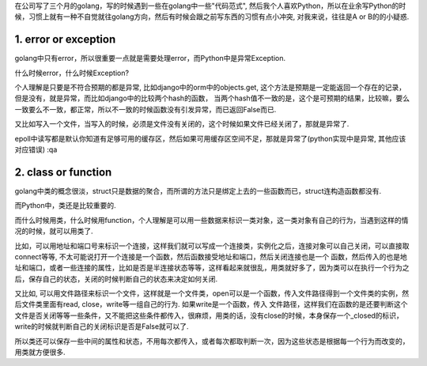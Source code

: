 在公司写了三个月的golang，写的时候遇到一些在golang中一些"代码范式", 然后我个人喜欢Python，所以在业余写Python的时候，习惯上就有一种不自觉就往golang方向，然后有时候会跟之前写东西的习惯有点小冲突, 对我来说，往往是A or B的的小疑惑.



1. error or exception
----------------------

golang中只有error，所以很重要一点就是需要处理error，而Python中是异常Exception.

什么时候error，什么时候Exception?

个人理解是只要是不符合预期的都是异常, 比如django中的orm中的objects.get, 这个方法是预期是一定能返回一个存在的记录，但是没有，就是异常，而比如django中的比较两个hash的函数，
当两个hash值不一致的是，这个是可预期的结果，比较嘛，要么一致要么不一致，都正常，所以不一致的时候函数没有引发异常，而已返回False而已.

又比如写入一个文件，当写入的时候，必须是文件没有关闭的，这个时候如果文件已经关闭了，那就是异常了.

epoll中读写都是默认你知道有足够可用的缓存区，然后如果可用缓存区空间不足，那就是异常了(python实现中是异常, 其他应该对应错误)
:qa


2. class or function
----------------------

golang中类的概念很淡，struct只是数据的聚合，而所谓的方法只是绑定上去的一些函数而已，struct连构造函数都没有.

而Python中，类还是比较重要的.

而什么时候用类，什么时候用function，个人理解是可以用一些数据来标识一类对象，这一类对象有自己的行为，当遇到这样的情况的时候，就可以用类了.


比如，可以用地址和端口号来标识一个连接，这样我们就可以写成一个连接类，实例化之后，连接对象可以自己关闭，可以直接取connect等等, 不太可能说打开一个连接是一个函数，然后函数接受地址和端口，然后关闭连接也是一个
函数，然后传入的也是地址和端口，或者一些连接的属性，比如是否是半连接状态等等，这样看起来就很乱，用类就好多了，因为类可以在执行一个行为之后，保存自己的状态，关闭的时候判断自己的状态来决定如何关闭.

又比如, 可以用文件路径来标识一个文件，这样就是一个文件类，open可以是一个函数，传入文件路径得到一个文件类的实例，然后文件类里面有read, close，write等一组自己的行为. 如果write是一个函数，传入
文件路径，这样我们在函数的是还要判断这个文件是否关闭等等一些条件，又不能把这些条件都传入，很麻烦，用类的话，没有close的时候，本身保存一个_closed的标识，write的时候就判断自己的关闭标识是否是False就可以了.

所以类还可以保存一些中间的属性和状态，不用每次都传入，或者每次都取判断一次，因为这些状态是根据每一个行为而改变的，用类就方便很多.




